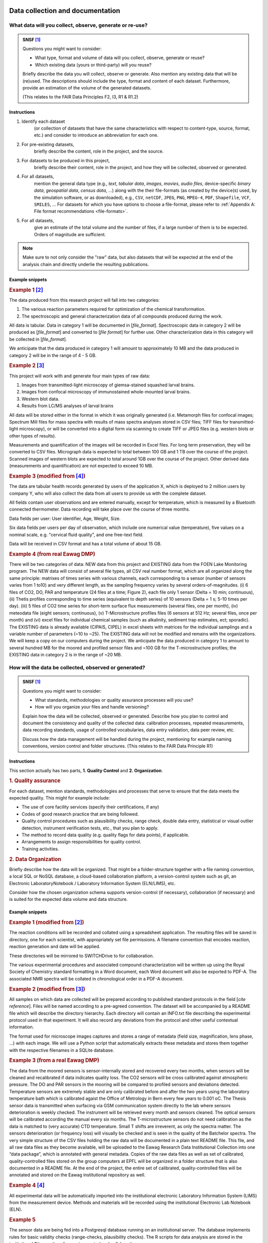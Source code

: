 .. highlight:: rst

.. role:: strike
    :class: strike
	       
 
Data collection and documentation
=================================

What data will you collect, observe, generate or re-use?
--------------------------------------------------------

.. admonition:: SNSF [#snsf]_
		
    Questions you might want to consider:                                    
                                                                         
    * What type, format and volume of data will you collect, observe, generate or reuse?
    * Which existing data (yours or third-party) will you reuse?           

    Briefly describe the data you will collect, observe or generate. Also  
    mention any existing data that will be (re)used. The descriptions      
    should include the type, format and content of each dataset.           
    Furthermore, provide an estimation of the volume of the generated      
    datasets.                                                              
                                                                       
    (This relates to the FAIR Data Principles F2, I3, R1 & R1.2)

Instructions
^^^^^^^^^^^^
                                          
1. Identify each dataset
    (or collection of datasets that have the same
    characteristics with respect to content-type, source, format, etc.)
    and consider to introduce an abbreviation for each one.

2. For pre-existing datasets,
    briefly describe the content, role in the
    project, and the source.

3. For datasets to be produced in this project,
    briefly describe their
    content, role in the project, and how they will be collected,
    observed or generated.

4. For all datasets,
    mention the general data type (e.g., *text*,
    *tabular data*, *images*, *movies*, *audio files*, device-specific
    *binary data*, *geospatial data*, *census data*, ...) along with
    the their file-formats (as created by the device(s) used, by the
    simulation software, or as downloaded), e.g., ``CSV``,
    ``netCDF``, ``JPEG``, ``PNG``, ``MPEG-4``, ``PDF``,
    ``Shapefile``, ``VCF``, ``SMILES``, ... For datasets for which
    you have options to choose a file-format, please refer to
    :ref:`Appendix A: File format recommendations <file-formats>`.

5. For all datasets,
    give an estimate of the total volume and the number of files, if a
    large number of them is to be expected. Orders of magnitude are
    sufficient.

.. note::
   Make sure to not only consider the "raw" data, but also datasets that will be
   expected at the end of the analysis chain and directly underlie the
   resulting publications.


Example snippets
^^^^^^^^^^^^^^^^

.. rubric:: Example 1 [#synthetic_chemistry]_

The data produced from this research project will fall into two          
categories:                                                              
                                                                             
1. The various reaction parameters required for optimization of the chemical transformation.
2. The spectroscopic and general characterization data of all compounds produced during the work.

All data is tabular. Data in category 1 will be documented in [*file_format*].
Spectroscopic data in category 2 will be produced as [*file_format*]   
and converted to [*file format*] for further use. Other 
characterization data in this category will be collected in [*file_format*].

We anticipate that the data produced in category 1 will amount to
approximately 10 MB and the data produced in category 2 will be in
the range of 4 - 5 GB.

.. rubric:: Example 2 [#drosophila]_
	    
This project will work with and generate four main types of raw data:

1. Images from transmitted-light microscopy of giemsa-stained squashed larval brains.
2. Images from confocal microscopy of immunostained whole-mounted larval brains.
3. Western blot data.
4. Results from LC/MS analyses of larval brains 

All data will be stored either in the format in which it was
originally generated (i.e. Metamorph files for confocal images;
Spectrum Mill files for mass spectra with results of mass spectra
analyses stored in CSV files; TIFF files for transmitted-light
microscopy), or will be converted into a digital form via scanning
to create TIFF or JPEG files (e.g. western blots or other types of
results).
    
Measurements and quantification of the images will be recorded in
Excel files. For long term preservation, they will be converted to
CSV files. Micrograph data is expected to total between 100 GB and
1 TB over the course of the project. Scanned images of western
blots are expected to total around 1GB over the course of the
project. Other derived data (measurements and quantification) are
not expected to exceed 10 MB.

.. rubric:: Example 3 (modified from [#ethz_template]_)
	    
The data are tabular health records generated by users of the
application X, which is deployed to 2 million users by company Y,
who will also collect the data from all users to provide us with
the complete dataset.

All fields contain user observations and are entered manually,
except for temperature, which is measured by a Bluetooth connected
thermometer. Data recording will take place over the course of three months.

Data fields per user: User identifier, Age, Weight, Size.

Six data fields per users per day of observation, which include one
numerical value (temperature), five values on a nominal scale,
e.g. "cervical fluid quality", and one free-text field.

Data will be received in CSV format and has a total volume of about 15 GB.

.. rubric:: Example 4 (from real Eawag DMP)

There will be two categories of data: NEW data from this project and
EXISTING data from the FOEN Lake Monitoring program. The NEW data will
consist of several file types, all CSV real number format, which are
all organized along the same principle: matrixes of times series with
various channels, each corresponding to a sensor (number of sensors
varies from 1 to10) and very different length, as the sampling
frequency varies by several orders-of-magnitudes. (i) 6 files of CO2,
DO, PAR and temperature (24 files at a time; Figure 2), each file only
1 sensor (Delta = 10 min; continuous), (ii) Thetis profiles
corresponding to time series (equivalent to depth series) of 10
sensors (Delta = 1 s; 5-10 times per day). (iii) 5 files of CO2 time
series for short-term surface flux measurements (several files, one
per month), (iv) meteodata file (eight sensors; continuous), (v)
T-Microstructure profiles files (6 sensors at 512 Hz; several files,
once per month) and (vi) excel files for individual chemical samples
(such as alkalinity, sediment trap estimates, ect; sporadic). The
EXISTING data is already available (CIPAIS, CIPEL) in excel sheets
with matrices for the individual samplings and a variable number of
parameters (~10 to ~25). The EXISTING data will not be modified and
remains with the organizations. We will keep a copy on our computers
during the project.  We anticipate the data produced in category 1 to
amount to several hundred MB for the moored and profiled sensor files
and ~100 GB for the T-microstructure profiles; the EXISTING data in
category 2 is in the range of ~20 MB.

How will the data be collected, observed or generated?
------------------------------------------------------

.. admonition:: SNSF [#snsf]_
		
    Questions you might want to consider:                                    
                                                                         
    * What standards, methodologies or quality assurance processes will you use? 
    * How will you organize your files and handle versioning?

    Explain how the data will be collected, observed or generated.
    Describe how you plan to control and document the consistency and
    quality of the collected data: calibration processes, repeated
    measurements, data recording standards, usage of controlled
    vocabularies, data entry validation, data peer review, etc.
                                                                         
    Discuss how the data management will be handled during the project,  
    mentioning for example naming conventions, version control and folder
    structures. (This relates to the FAIR Data Principle R1)             

Instructions
^^^^^^^^^^^^

This section actually has two parts, **1. Quality Control** and **2. Organization**.

.. rubric:: 1. Quality assurance
	    
For each dataset, mention standards, methodologies and processes that
serve to ensure that the data meets the expected quality. This
might for example include:

* The use of core facility services (specify their certifications, if any)
* Codes of good research practice that are being followed.
* Quality control procedures such as plausibility checks, range check,
  double data entry, statistical or visual outlier detection,
  instrument verification tests, etc., that you
  plan to apply.
* The method to record data quality (e.g. quality flags for data
  points), if applicable.
* Arrangements to assign responsibilities for quality control.
* Training activities.

    
.. rubric:: 2. Data Organization

Briefly describe how the data will be organized. That might be a
folder-structure together with a file naming convention, a local SQL
or NoSQL database, a cloud-based collaboration platform, a
version-control system such as git, an Electronic LaboratoryNotebook /
Laboratory Information System (ELN/LIMS), etc.

Consider how the chosen organization schema supports version-control
(if necessary), collaboration (if necessary) and is suited for the
expected data volume and data structure.

Example snippets
^^^^^^^^^^^^^^^^

.. rubric:: Example 1 (modified from [#synthetic_chemistry]_)

The reaction conditions will be recorded and collated using a
spreadsheet application. The resulting files will be saved in
directory, one for each scientist, with appropriately set file
permissions. A filename convention that encodes reaction, reaction
generation and date will be applied.

These directories will be mirrored to SWITCHDrive to for collaboration.
                                                                        
The various experimental procedures and associated compound             
characterization will be written up using the Royal Society of Chemistry	    
standard formatting in a Word document, each Word document will also be 
exported to PDF-A. The associated NMR spectra will be collated in       	    
chronological order in a PDF-A document.                                

.. rubric:: Example 2 (modified from [#drosophila]_)
                                                                        
All samples on which data are collected will be prepared according to
published standard protocols in the field \[*cite reference*\]. Files
will be named according to a pre-agreed convention. The dataset will
be accompanied by a README file which will describe the directory
hierarchy. Each directory will contain an INFO.txt file
describing the experimental protocol used in that experiment. It
will also record any deviations from the protocol and other useful
contextual information.

The format used for microscope images captures and stores a range of
metadata (field size, magnification, lens phase, ...) with each
image. We will use a Python script that automatically extracts these
metadata and stores them together with the respective filenames in a
SQLite database.

.. rubric:: Example 3 (from a real Eawag DMP)

The data from the moored sensors is sensor-internally stored and
recovered every two months, when sensors will be cleaned and
recalibrated if data indicates quality loss. The CO2 sensors will be
cross calibrated against atmospheric pressure. The DO and PAR sensors
in the mooring will be compared to profiled sensors and deviations
detected. Temperature sensors are extremely stable and are only
calibrated before and after the two years using the laboratory
temperature bath which is calibrated agaist the Office of Metrology in
Bern every few years to 0.001 oC.  The Thesis sensor data is
transmitted when surfacing via GSM communication system directly to
the lab where sensors deterioration is weekly checked. The instrument
will be retrieved every month and sensors cleaned. The optical sensors
will be calibrated according the manual every six months. The
T-microstructure sensors do not need calibration as the data is
matched to (very accurate) CTD temperature. Small T shifts are
irreverent, as only the spectra matter. The sensors deterioration (or
frequency loss) will visually be checked and is seen in the quality of
the Batchelor spectra.  The very simple structure of the CSV files
holding the raw data will be documented in a plain text README
file. This file, and all raw data files as they become available, will
be uploaded to the Eawag Research Data Institutional Collection into
one “data package”, which is annotated with general metadata.  Copies
of the raw data files as well as set of calibrated, quality-controlled
files stored on the group computers at EPFL will be organized in a
folder structure that is also documented in a README file. At the end
of the project, the entire set of calibrated, quality-controlled files
will be annotated and stored on the Eawag institutional repository as
well.

.. rubric:: Example 4 [#ethz_template]_
	    
All experimental data will be automatically imported into the
institutional electronic Laboratory Information System (LIMS) from the
measurement device. Methods and materials will be recorded using the
institutional Electronic Lab Notebook (ELN).

.. rubric:: Example 5

The sensor data are being fed into a Postgresql database running on an
institutional server. The database implements rules for basic validity
checks (range-checks, plausibility checks). The R scripts for data
analysis are stored in the institutional Git repository for version
control and collaboration.


What documentation and metadata will you provide with the data?
---------------------------------------------------------------

.. admonition:: SNSF [#snsf]_
   
    Questions you might want to consider:
    
    * What information is required for users (computer or human) to
      read and interpret the data in the future?
    * How will you generate this documentation?
    * What community standards (if any) will be used to annotate the (meta)data?
      
    Describe all types of documentation (README files, metadata, etc.)
    you will provide to help secondary users to understand and reuse
    your data. Metadata should at least include basic details allowing
    other users (computer or human) to find the data. This includes at
    least a name and a persistent identifier for each file, the name
    of the person who collected or contributed to the data, the date
    of collection and the conditions to access the data.
    
    Furthermore, the documentation may include details on the
    methodology used, information about the performed processing and
    analytical steps, variable definitions, references to vocabularies
    used, as well as units of measurement. Wherever possible, the
    documentation should follow existing community standards and
    guidelines. Explain how you will prepare and share this
    information. (This relates to the FAIR Data Principles I1, I2, I3,
    R1, R1.2 & R1.3)

Instructions
^^^^^^^^^^^^

Conceptualize two types of metadata: **1. Scientific metadata** and
**2.  General metadata**:

.. rubric:: 1. Scientific metadata

Scientific metadata provides all necessary information to correctly
understand, interpret, assess, replicate (within limits), build upon,
and generally use your data. This metadata might be compiled
"free-form" into one or several README-file(s) that accompany the
data.

Certain fields have formally defined established metadata standards,
e.g. the `Ecological Metadata Language (EML)
<https://knb.ecoinformatics.org/#external//emlparser/docs/index.html>`_,
the `Open Microscopy Environment Schemas
<https://docs.openmicroscopy.org/ome-model/5.5.7/index.html>`_ or
`WaterML <http://www.opengeospatial.org/standards/waterml>`_. Mention
it, if you use such a standard. Have a look at `The RDA metadata
directory
<http://rd-alliance.github.io/metadata-directory/standards/>`_ for an
overview of existing standards.

This metadata could contain for example:

* A description of the organization and relationships of the files or
  database tables and other supporting materials.
* Information about the naming convention (if applicable).
* A mapping of data files to the corresponding section of the
  associated publication, if applicable.
* Information about units of measurements, variable definitions,
  columns headings and abbreviations (if not present in the data-files
  proper).
* Information about the software (name, version, system environment).
  used to produce and read the data (if the software is not included
  as data).
* Information about which files were used in what way at what stage of
  the work.
* Suggestions for how to best reuse the data.
* Any information suited to decrease the chances that a future user of
  the data needs to contact you with questions.

**Describe, as detailed as possible, what will comprise the scientific
metadata.**  Make sure to mention all information, or information
categories, that a future user of your data will need to read and
interpret the data.

**Describe how this metadata will be managed,** i.e. who or what will
generate it when, in what form it is stored in which location, and how
it is associated with the respective experiment, measurement, or
observation. Describe technical aspects of the metadata management,
e.g. the use of database software, and the protocol or mechanism to
handle updates and version control, if applicable.

.. rubric:: 2. General metadata

This type of metadata serves to make your data findable. It consists
of general attributes that help to search, sort, index, access and
propagate the dataset or collection of datasets. At Eawag, capture,
storage, formatting and dissemination of this metadata is handled by
the `institutional research data repository
<https://eaw-ckan-dev1.eawag.wroot.emp-eaw.ch/>`_. You might use the
:ref:`Eawag standard snippet "metadata in ERIC"
<eawag_standard_eric1>`.

Examples for 1. Scientific metadata
^^^^^^^^^^^^^^^^^^^^^^^^^^^^^^^^^^^

.. rubric:: Example 1 [#e.affinis]_

We will first document our metadata by taking careful notes in the
laboratory notebook that refer to specific data files and describe all
columns, units, abbreviations, and missing value identifiers.  These
notes will be transcribed into a .txt document that will be stored
with the data file. After all of the data are collected, we will then
use EML (Ecological Metadata Language) to digitize our metadata. EML
is one of the accepted formats used in ecology, and works well for the
types of data we will be producing.  We will create these metadata
using Morpho software, available through KNB
(http://knb.ecoinformatics.org/morphoportal.jsp). The metadata will
fully describe the data files and the context of the measurements.


.. rubric:: Example 2 [#synthetic_chemistry]_

The data will be accompanied by the following contextual documentation, according to
standard practice for synthetic methodology projects:

1. spreadsheet documents which detail the reaction conditions. 
2. text files which detail the experimental procedures and compound characterization.
   
Files and folders will be named according to a pre-agreed convention. 
The final dataset as deposited in the institutional data repository will also be
accompanied by a README file listing the contents of the other files and outlining the
file-naming convention used.

.. rubric:: Example 3 (from a real Eawag DMP)
	    
For every data stream (sequences of identical data files) over the
entire 2-year period of data acquisition a README File will be
generated which contains: (a) the sensors used (product, type, serial
number), (b) the temporal sequence of the sensors (time and location,
sampling interval), (c) the observations made during maintenance and
repairs, and (d) details on the physical units, as well as the
calibration procedure and format. This is a standard procedure which
we have used in the past.

Example for 2. General metadata
^^^^^^^^^^^^^^^^^^^^^^^^^^^^^^^

.. _eawag_standard_eric1:

.. admonition:: Eawag standard snippet "metadata in ERIC"
    :class: admonition-eawag-standard-snippet
	    
    The completed dataset will be uploaded to the Eawag Research Data
    Institutional Collection (ERIC). This repository collects (upon
    upload) the metadata according to the `DataCite metadata schema
    4.0 <http://doi.org/10.5438/0012>`_, an accepted state-of-the-art
    standard. In addition to the mandatory fields of the DataCite
    schema, ERIC collects several metadata fields such as
    *time-range*, *spatial extent*, *geographical names*, *measured
    variables*, *chemical substances* and taxonomic information. ERIC
    provides search functionality and assigns a persistent URL to each
    dataset.

Ethics, legal and security issues
=================================

.. _section2.1:

How will ethical issues be addressed and handled?
-------------------------------------------------

.. admonition:: SNSF [#snsf]_
		
    Questions you might want to consider:                                    
                                                                                
    * What is the relevant protection standard for your data? Are you
      bound by a confidentiality agreement?
    * Do you have the necessary permission to obtain, process,
      preserve and share the data? Have the people whose data you are
      using been informed or did they give their consent?
    * What methods will you use to ensure the protection of personal
      or other sensitive data?
       
    Ethical issues in research projects demand for an adaptation of
    research data management practices, e.g. how data is stored, who
    can access/reuse the data and how long the data is stored. Methods
    to manage ethical concerns may include: anonymization of data;
    gain approval by ethics committees; formal consent agreements. You
    should outline that all ethical issues in your project have been
    identified, including the corresponding measures in data
    management. (This relates to the FAIR Data Principle A1)

Instructions
^^^^^^^^^^^^^^^

1. Make sure you have a good idea what *personal data* means in the context of Swiss data protection law:
   *Personal data* refers to any information that relates to a particular
   person. Next to items such as physical- or email-address, health
   record, or age, it also includes for example photographs, videos
   recordings or genetic information. If in doubt, consult the `Eawag
   Compliance Guide (page 18)
   <https://www.internal.eawag.ch/en/legal-basis/directives-internal-regulations/compliance-guide/>`_
   and references therein.
   
2. Check whether your project involves the collection, storage or processing of *personal data*.

3. Check whether your project involves other types of sensitive
   information, e.g. otherwise not easily obtainable information about
   vulnerabilities of water infrastructure or locations of rare and
   protected species.

4. Check whether your work involves data that you obtain under a
   non-disclosure agreement or any kind of contract that would restrict
   its usage or dissemination, or includes other special requirements
   relevant for data handling.

5. If your project requires the assessment of an ethical review board (or
   similar), or requires permission from third parties such as a
   cantonal office, check whether any imposed requirements are related
   to data collection, processing or dissemination.

If the your project is free from any of the above issues, you might
copy & paste :ref:`Eawag standard snippet "no issues" <no_issues>`.

.. rubric:: Otherwise:
	    
Specify all data that are affected by any of the above points. Specify
the special requirements regarding data collection, handling and
dissemination. 

The collection of personal data most likely requires informed
consent. Describe consent-form content and ancillary measures to
ensure informedness, if applicable.

Mention relevant approvals and permissions obtained from third parties
and reference their requirements.

If you anonymize personal data, describe the anonymization method
(e.g. pseudonymization or removal of personal information).

If you use encryption and/or if you put in place special access
restrictions, just mention that here and refer to :ref:`Section 2.2
<section2.2>`, where you give the details.

Mention non-technical procedures that ensure data protection, such as
scheduled deletion of data or training activities. For technical
implementation details or purely technical measures reference
:ref:`Section 2.2 <section2.2>`.

Examples
^^^^^^^^

.. _no_issues:

.. admonition:: Eawag standard snippet "no issues"
   :class: admonition-eawag-standard-snippet

   There are no ethical, legal or security issues regarding data
   collection, processing, storage and dissemination in this
   project. We neither obtain nor generate sensitive data and do not
   sign a confidentiality agreement.

    
.. rubric:: Example 1

Dataset X was obtained from the BAFU and is subject to a
confidentiality agreement to keep information about the sampling
locations secret. We are allowed to share this information among
researchers involved in the project. The dataset is being stored in a
location to which only project member have access. Please refer to
:ref:`Section 2.2 <section2.2>` for technical details about access
restrictions. All project members will be informed about sensitivity
of this data and agree not to copy it to other places. This dataset
and intermediate datasets containing the sampling locations will be
excluded from the data package published along with the final report
and replaced with instructions about how to obtain them from the BAFU.

.. rubric:: Example 3 [#esrc_dfid]_
	    
A letter explaining the purpose, approach and dissemination strategy
(including plans to share data) of the research, and an accompanying
consent form (including to share data) will be prepared and translated
into the relevant languages. A clear verbal explanation will also be
provided to each interviewee and focus group participant. Commitments
to ensure confidentiality will be maintained by ensuring recordings
are not shared; that transcripts are anonymized and details that can
be used to identify participants are removed from transcripts or
concealed in write-ups. Please refer to :ref:`Section 2.2 <section2.2>` for
technical details regarding anonymization method and techincal
measures.

.. rubric:: Example 4

The raw data from our metabolite measurements could, in concert with
other data, potentially be used to associate individual households
with drug-use profiles. We therefore regard the sampling locations as
sensitive data. In all published data, the sampling locations will be
replaced with numerical codes. The respective correspondence table
will be stored encrypted, please refer to :ref:`Section 2.2
<section2.2>` for technical details.




.. _section2.2:
    
How will data access and security be managed?
---------------------------------------------

.. admonition:: SNSF [#snsf]_

    Questions  you might want to consider:

    * What are the main concerns regarding data security, what are the
      levels of risk and what measures are in place to handle security
      risks?

    * How will you regulate data access rights/permissions to ensure the
      security of the data?

    * How will personal or other sensitive data be handled to ensure safe
      data storage and transfer?

    If you work with personal or other sensitive data you should outline
    the security measures in order to protect the data. Please list formal
    standards which will be adopted in your study. An example is ISO
    27001 - Information security management. Furthermore, describe the
    main processes or facilities for storage and processing of personal or
    other sensitive data. (This relates to the FAIR Data Principle A1)


Instructions
^^^^^^^^^^^^^^^

Briefly mention the datasets that require special protection
(reference :ref:`Section 2.1 <section2.1>`) and use an adverb to
indicate the "level of risk" (e.g. "high", "medium", "low").

To document proper handling of sensitive data consider the following
points and recommendations:

1. Storage location(s)
    Do not store sensitive data "in the cloud", unless the service
    provider is bound by Swiss privacy law. If you have to, encrypt it
    (see :ref:`Note on encryption <note_on_encryption>`). Mention any
    considerations in that regard, if applicable.

2. Secure transmission
    Encrypt sensitive data before transmission over a network and
    mention it if you do that. Public key encryption is the
    recommended method (see :ref:`Note on encryption
    <note_on_encryption>`).

3. Access restrictions
    Describe who has access to the data at what stage and how you
    implement access restrictions (e.g. by permissions on the file system).

4. IT Infrastructure
    Describe the IT infrastructure used with regard to data
    security. You might use :ref:`Eawag standard snippet "Eawag file
    services - access" <eawag_fileservices_access>`, if applicable.
    
.. _note_on_encryption:
   
.. admonition:: Note on encryption
    :class: admonition note alert alert-info
	    
    Consider encrypting sensitive information. In that case, name the
    encryption method, at what stage the data is encrypted, and how
    the encryption key is managed. In particular, consider using
    full-disk encryption for field notebooks, and public-key
    encryption for exchanging sensitive information (e.g. in emails or
    email-attachments, or when using untrusted file-sharing services
    such as Dropbox. `GnuPG <https://gnupg.org/index.html>`_
    is the recommended software for that purpose.




Examples
^^^^^^^^

.. _eawag_fileservices_access:
.. admonition:: Eawag standard snippet "Eawag file services - access"
    :class: admonition-eawag-standard-snippet		

    All data will be stored on Eawag's central shared Fileservices. Data
    security and confidentiality are protected by using Microsoft Active
    Directory authentication. The shared filesystem can only be accessed
    from inside the Eawag network and remote access is possible by
    establishing a Virtual Private Network (VPN) that is secured by
    2-factor authentication.


.. rubric:: Example 1 [#leeds]_
	    
Access to electronic data is controlled by Active Directory (AD) Group
membership. The Faculty IT Manager will set up a dedicated folder for
this research project and create read-only and read-write AD
groups. The PI will decide which users require read-only and
read-write access. Off-campus access is via the Citrix portal.
External users who need access to the data will apply for a University
username and then be assigned to the appropriate AD group.

.. rubric:: Example 2 (modified from [#toxic]_)

Research records will be kept confidential, and access will be limited
to the PI, primary research team members, and project
participants. Data will be housed on a local server controlled by the
PI, and will be accessible via SSH and VPN. Data containing
identifiable information, or information covered by an NDA, will be
held in an encrypted format (symmetric, AES256, key on local server,
passphrase only know to PI and primary research team members).

.. rubric:: Example 3 (from a real Eawag DMP)

The data we are generating, processing and storing in this project
does not pose a particular data security risk. Day-to-day work is
conducted on standard-issue workstations in the EPFL-environment with
standard enterprise-grade access control. The EPFL network is a
secured system following the best practices in terms of identity
management and central storage facility has redundancy, mirroring and
is monitored. At different stages, data will be stored in the Eawag
Institutional Collection (see section 1.3). This system is accessible
only from within the Eawag network and is comprised of several
virtualized Linux systems that receive real-time security
patches. Access control is handled according to recognized best
practices of server administration.

How will you handle copyright and Intellectual Property Rights issues?
----------------------------------------------------------------------

.. admonition:: SNSF [#snsf]_
		
    Questions you might want to consider:

    * Who will be the owner of the data?
    * Which licenses will be applied to the data?
    * What restrictions apply to the reuse of third-party data?

    Outline the owners of the copyright and Intellectual Property
    Right (IPR) of all data that will be collected and generated,
    including the licence(s). For consortia, an IPR ownership
    agreement might be necessary. You should comply with relevant
    funder, institutional, departmental or group policies on copyright
    or IPR. Furthermore, clarify what permissions are required should
    third-party data be re-used. (This relates to the FAIR Data
    Principles I3 & R1.1)

Instructions
^^^^^^^^^^^^^

1. If your work involves data that you obtain under a non-disclosure
   agreement or any kind of contract that would restrict its usage or
   dissemination (see :ref:`Section 2.1 <section2.1>`), consider how that
   impacts your right to disseminate derived data and your
   results and elaborate.

2. In case your data or source code might be commercially exploitable
   (e.g. patentable), please consult the `Technology Transfer Office at
   Empa <https://www.empa.ch/web/s607/technologietransfer>`_.

3. Results from work of Eawag employees is
   generally "owned" by Eawag. If your project involves groups from
   other institutions, make sure that there is an agreement about a
   common policy on the dissemination of results. Mention such an
   agreement or state that Eawag has the sole authority to
   disseminate the data.

4. After having established who owns / will own the rights on all
   data, software and other creative works that will be produced or
   used in or by the project, consider the :ref:`Note on licenses
   <note_on_licenses>` below. If you can release all relevant data,
   software and other creative works relevant for the project into the
   public domain, you might use the :ref:`Eawag standard snippet
   "default licensing" <eawag_standard_licenses>` and move on.


5. Otherwise state for all data, source code and other output under
   what terms it will be made available at the end of the project, and
   why it can't be released into the public domain, if applicable. If
   parts of the output or pre-existing data can not be made available
   at all, state that here and give the reason.

   If the reasons for not releasing the data, or releasing it under
   terms that restrict re-use, are related to the presence of
   "sensitive data" in the sense of :ref:`Section 2.1 <section2.1>`,
   reference :ref:`Section 4.2 <section4.2>`, where you explain the
   details.


.. _note_on_licenses:

.. admonition:: Note on licenses
    :class: admonition note alert alert-info

    \1. Pure data,
     "facts about nature", are not subject to
     copyright law in Switzerland. However, to make clear to potential
     users that they can re-use it, explicitly place it in the public
     domain by applying the `CC0 Public Domain Dedication
     <https://creativecommons.org/publicdomain/zero/1.0/>`_.
     
    \2. Source code
     falls *sui generis* under copyright law and you need to
     explicitly waive the copyright to enable unrestricted
     re-use. Apply the `CC0 Public Domain Dedication
     <https://creativecommons.org/publicdomain/zero/1.0/>`_.

     If your code builds on third-party code, check whether the
     respective license restricts your choice of license (e.g., if you
     build on code licensed under the GNU General Public License, GPL,
     you need to publish your derived code under a compatible license,
     or not publish it at all). If you have trouble to sort out your
     license-entanglements, get in touch with the `Eawag Research Data
     Management Project \<rdm@eawag.ch\> <rdm@eawag.ch>`_ for help.
	 
     \3. Other creative output
      such as text, images, video also falls *sui generis* under
      copyright law and you need to explicitly waive the copyright to
      enable unrestricted re-use. Apply the `CC0 Public Domain
      Dedication
      <https://creativecommons.org/publicdomain/zero/1.0/>`_.
     
      In case you derived such a work from a pre-existing source, check
      whether restrictions imposed by the license of the original exist
      and publish your derivative work under a compatible license, if
      possible.
		

Examples
^^^^^^^^

.. _eawag_standard_licenses:

.. admonition:: Eawag standard snippet "default licensing"
    :class: admonition-eawag-standard-snippet		

    All software, datasets and other creative works from this project
    will be placed in the public domain by applying the Creative
    Commons Public Domain Dedication (CC0 1.0). Eawag has either
    unrestricted authority over the dissemination of the data and
    works to be published, or we have established an agreement to that
    effect with our collaborators.

.. rubric:: Example 1
	    
The source code for analysis will most likely utilize the GNU
Scientific Library (GSL), which is licensed under the GNU General
Public License (GPL). Therefore we will make our analysis software
available under the GPL as well.

.. rubric:: Example 2

Our collaborators at X University in Germany will contribute
significantly to produce the extensive database of species
distributions, which, in Germany, falls under copyright law. University
X would like to retain the copyright on the database and therefore it
will be published without a license that could facilitate re-use.

.. rubric:: Example 3 (modified from [#ethz_template]_)

This project is being carried out in collaboration with an industrial
partner. The intellectual property rights are set out in the
collaboration agreement. The intellectual property generated from this
project will be fully exploited with help from the institutional
Technology Transfer Office. The aim is to patent the final procedure
and then publish the work in a research journal and to publish the
supporting data under the Creative Commons
Attribution-NonCommercial-NoDerivatives 4.0 International (CC BY-NC-ND
4.0) license.

Data storage and preservation
=============================

How will your data be stored and backed-up during the research?
---------------------------------------------------------------

.. admonition:: SNSF [#snsf]_

    Questions you might want to consider:

    * What are [*sic*] your storage capacity and where will the data be stored?
    * What are the back-up procedures?

    Please mention what the needs are in terms of data storage and
    where the data will be stored. Please consider that data storage on
    laptops or hard drives, for example, is risky. Storage through IT
    teams is safer. If external services are asked for, it is important
    that this does not conflict with the policy of each entity involved in
    the project, especially concerning the issue of sensitive
    data. Please specify your back-up procedure (frequency of updates,
    responsibilities, automatic/manual process, security measures, etc.)

Instructions
^^^^^^^^^^^^

Describe storage location and backup procedure during all phases of research, e.g.
a), during data collection / generation, and b), during analysis.

1. At stages where data can not be stored on Eawag infrastructure
   (e.g. fieled campaign involving dataloggers and laptops), take care
   to implement a backup protocol that should
   
   * be as automatic as possible,
   * frequent enough,
   * duplicate the data onto another storage medium, which
   * is kept at a different location and
   * ideally includes (automatic) checks for the success of each backup.

   From copying data from the field-laptop to a flash drive that is
   kept by another person to automatic synchronization with
   SWITCHDrive, there are many options to do this reliably and
   comfortably. Consult your IT department if you need help, or just to
   assess you strategy. Describe this backup strategy.

2. At a stage where you have access to the Eawag shared filesystem,
   store your data there. Make sure you know which directories of your
   workstation are mapped to backed-up server storage (see `IT
   documentation - Backup
   <https://www.internal.eawag.ch/en/it-services/data-management/backup/>`_). Check
   with IT whether you have access to the required storage capacity
   and arrange an increase of the quota, if necessary. Copy & paste
   the text-snippet below (:ref:`Eawag standard snippet "file
   services - backup" <eawag_file_services>`) to account for this
   stage.

3. In case you plan to use other servers, e.g. for doing bioinformatics
   at the Genetic Diversity Centre, inquire about their backup
   procedure and briefly describe it here. In case you need to set up a
   backup-solution by yourself, consider getting advice from the IT
   department.

4. In case you plan to use cloud storage for collaboration
   (e.g. SWITCHDrive), make sure a replica of that data is kept on
   Eawag infrastructure at any time. Encrypt sensitive that is being
   stored by third parties. Mention such a setup here.

5. Check whether you have the necessary storage capacity at all
   storage locations you plan to use. Mention that here (if not
   already covered by :ref:`Eawag standard snippet "file services -
   backup" <eawag_file_services>`.

Examples
^^^^^^^^

.. _eawag_file_services:
   
.. admonition:: Eawag standard snippet "file services - backup"
    :class: admonition-eawag-standard-snippet	

    Data will be stored on back-upped servers in the Eawag local
    network. For file services and virtual server farm, Eawag shares a
    server/storage platform (Netapp Metrocluster, Cisco UCS Server,
    VMWare) with Empa. The backup procedure is fully automatic. Snapshots
    of files are taken at least three times during a working day. All data
    are mirrored synchronously between the two server sites on the
    Empa-Eawag campus in Dübendorf. Additionally, backups (to disk) are
    taken from the Metrocluster at a third location on the campus. Backups
    are kept for three months. We have arranged to have access to the
    required storage-capacity.

.. rubric:: Example 1

Data will be downloaded from the dataloggers diurnally to the
field-laptop, and immediately copied to a flash-drive, which is stored
in a physically secure location in the field office. Success of the
download is checked immediately. The laptop is brought to Dübendorf
campus (no network link on-site) on the same day and the data is
copied to a backed-up server in the Eawag local network. [copy text
from :ref:`Eawag standard snippet "file services - backup"
<eawag_file_services>`]

.. rubric:: Example 2

The simulations will be carried at supercomputing facility X, where
backup is not available. On the local workstation runs a script that
periodically calls :code:`rsync` to mirror the remote directory, where
the simulation results are written, to a backed-up share on Eawag
infrastructure (which is mounted on the local workstation). [copy text
from :ref:`Eawag standard snippet "file services - backup"
<eawag_file_services>`]

.. rubric:: Example 3

Our team stores the data to be analyzed along with the results using
Eawag file services. [copy text from :ref:`Eawag standard snippet
"file services - backup" <eawag_file_services>`] To easily share data
with our collaborators in Fribourg, we synchronize those data with a
folder on SWITCHdrive. Since this is sensitive personal data, the
folder being synchronized contains encrypted files (public key
encryption, key-pairs specifically created for this project).

What is your data preservation plan?
------------------------------------

.. admonition:: SNSF [#snsf]_

    Questions you might want to consider:

    * What procedures would be used to select data to be preserved?
    * What file formats will be used for preservation?

    Please specify which data will be retained, shared and archived
    after the completion of the project and the corresponding data
    selection procedure (e.g. long-term value, potential value for
    reuse, obligations to destroy some data, etc.). Please outline a
    long-term preservation plan for the datasets beyond the lifetime
    of the project. In particular, comment on the choice of file
    formats and the use of community standards. (This relates to the
    FAIR Data Principles F2 & R1.3)

Instructions
^^^^^^^^^^^^^^^

It is Eawag policy to generally preserve *all relevant data* generated
or used by research projects in the `Eawag Research Data Institutional
Collection <https://eaw-ckan-dev1.eawag.wroot.emp-eaw.ch>`_. Refer to
internally communicated guidelines or contact the `Eawag Research Data
Management Project \<rdm@eawag.ch\> <rdm@eawag.ch>`_ for help. You can
copy & paste the standard text-snippet below (:ref:`Eawag standard
snippet "preservation" <standard_snippet_repo>`). Note that this does
not necessarily means that all this data will be publicly shared. Data
that will not be shared should be mentioned in :ref:`Section 4.2
<section4.2>`.

1. Check whether there are reasons not to preserve a part of the data
   and mention if there are any. That could apply for example to data that
   
   * is subject to a contractual or legal obligation to destroy data after a certain
     amount of time, or
   * simulation data that can be re-created through computation, or
   * high-volume data that can be downloaded any time from a reliable
     external long-term repository, e.g. climate model output.

2. If there are no exceptions, follow Eawag standard procedure and
   copy & paste the :ref:`Eawag standard snippet "preservation"
   <standard_snippet_repo>`.

3. Check whether you consider any of the data eligible for *Long Term
   Storage*.  Mention those datasets and adapt the standard
   text-snippet below (:ref:`Eawag standard snippet "long-term
   storage" <standard_snippet_lts>`).
  
   This applies to data of long-term institutional or societal
   value. Long Term Storage tries to ensure re-usability of the data at
   a time when the creators of the data, the current custodians, the
   current storage platform, or the currently responsible institution
   (Eawag) are not available anymore. Such data is of high quality
   and consists primarily of unique observations of the environment or
   experimental results. Data flagged as *Long Term Storage* in the
   institutional repository will be reviewed with regard to
   file-formats and documentation.

4. List the file-formats that you are going to upload to the
   institutional repository. (see :ref:`Appendix A: File format
   recommendations <file-formats>`).


Examples
^^^^^^^^

.. _standard_snippet_repo:

.. admonition:: Eawag standard snippet "preservation"
   :class: admonition-eawag-standard-snippet
	
   It is Eawag policy to generally preserve *all relevant data* generated
   or used by research projects in the Eawag Research Data Institutional
   Collection. This includes all raw data, all processed data that
   directly underlies the reported results, and all ancillary information
   necessary to understand, evaluate, interpret and re-use the results of
   the study. Data from intermediate steps of the analysis that can be
   re-created from preserved information does not need not to be stored.

	     
.. _standard_snippet_lts:
.. admonition:: Eawag standard snippet "long-term storage"
   :class: admonition-eawag-standard-snippet	
		
   The dataset X and Y will be flagged for *Long Term Storage* upon
   submission to the Eawag institutional collection because they
   represent unique and non-reproducible information about the state of
   the environment and we expect them to be of high quality and of great
   utility for future researchers. Datasets flagged for *Long Term Storage*
   will be subjected to specific measures to preserve data integrity and
   data safety, such as additional backups, regular re-writes to new
   storage media and redundant storage in third-party
   repositories. Additionally, data flagged in this way will be stored
   in file-formats that minimize the chance for format obsolescence.

.. rubric:: Example 1

All data from this project will be stored in plain text CSV files
(UTF-8 encoding, no BOM). Text-files containing graphics and layout
will be stored in PDF/A. Microscopy images will be stored as TIFF.
 

Data sharing and reuse
======================

How and where will the data be shared?
--------------------------------------

.. admonition:: SNSF [#snsf]_
		
    Questions you might want to consider:

    * On which repository do you plan to share your data?
    * How will potential users find out about your data?

    Consider how and on which repository the data will be made
    available. The methods applied to data sharing will depend on
    several factors such as the type, size, complexity and sensitivity
    of data. Please also consider how the reuse of your data will be
    valued and acknowledged by other researchers. (This relates to the
    FAIR Data Principles F1, F3, F4, A1, A1.1, A1.2 & A2)

Instructions
^^^^^^^^^^^^^

1. Check whether there is a well-recognized, specialized data
   repository for the kind of data you are producing. For example, it
   might be standard procedure in your field to submit data to `Gene
   Expression Omnibus <https://www.ncbi.nlm.nih.gov/geo/>`_ or `Array
   Express <https://www.ebi.ac.uk/arrayexpress/>`_. Mention it if you do
   so.

2. Otherwise, you might use the :ref:`Eawag standard snippet "sharing"
   <eawag_snippet_sharing>` below.




Examples
^^^^^^^^

.. _eawag_snippet_sharing:
.. admonition:: Eawag standard snippet "sharing"
   :class: admonition-eawag-standard-snippet
	   
   The data from this project will be shared through the public facing
   mirror of the Eawag Research Data Institutional Collection, which
   is expected to go on-line in the first quarter of 2018. This
   repository aims at supporting the FAIR Data Principles to the
   extent possible and provides
   
   * a persistent identifyer (DOI) for each dataset,
   * a rich set of metadata (compliant with the DataCite Metadata Scheme 4.0),
   * file fixity through SHA-2 hashsums for all files,
   * long-term data safety as provided by Eawag/Empa redundant storage
     infrastructure and Eawag’s institutional commitment to keep the
     repository running,
   * a well-documented API (including a subset of the well-known
     SOLR/Lucene query language) for searching, finding and harvesting
     datasets, as well as a web-interface with search- and faceting
     functionality,
   * dissemination of the metadata through the DataCite Metadata Store,
     which is harvested by an increasing number of indexing services,
     such as the Bielefeld Academic Search Engine (BASE), OpenAire, OSF
     SHARE, Google Scholar, …
   * provision of cut & paste text snippets for proper citation, and
   * linking with the associated scholary articles through DORA, the
     repository for publications run by Lib4RI, and through the
     partnership between Crossref and DataCite.

   
.. _section4.2:

Are there any necessary limitations to protect sensitive data?
--------------------------------------------------------------

.. admonition:: SNSF [#snsf]_

    Questions you might want to consider:

    * Under which conditions will the data be made available (timing of data release, reason for delay if applicable)?
      
    Data have to be shared as soon as possible, but at the latest at the
    time of publication of the respective scientific output. Restrictions
    may be only due to legal, ethical, copyright, confidentiality or other
    clauses. Consider whether a non-disclosure agreement would give
    sufficient protection for confidential data. (This relates to the FAIR
    Data Principles A1 & R1.1)

Instructions
^^^^^^^^^^^^^^^

1. If you can publish all data at the time of publication just state that.

2. If parts of the data will not be made available at all, state the reason(s).

3. If you intend to publish part of the data *before* the related
   publication is finished, you might state this here.

4. In general, the optimal point in time to publish data that underpins
   a publication is right after the publication has been accepted. In
   case you are not able to publish the data latest at the time of
   publication of the respective output, state the reason(s) for that
   delay. State explicitly *when* exactly you plan to publish it
   though.
   
5. If you are confident that you can make all relevant data public in
   time, you might use the :ref:`Eawag standard snippet "publishing OK
   <eawag_standard_publishing_ok>` below.

.. note::
   
    The SNSF description seems to imply that delayed or forgone
    publication of data is only acceptable for *sensitive* data as
    described in :ref:`Section 2.1 <section2.1>`. We believe there are
    other valid reasons and suggest you wait until this problem
    actually materializes at the end of the project, describe the
    issue in the final DMP, and hope that the SNSF will accept that.

Possible reasons for delayed publication (accepted by SNSF) could
for example include:

* The time necessary to anonymize personal data.
* The need to keep patentable information secret until patent protection applies.

Possible reasons for delayed publication, which are **currently not
accepted** by SNSF, include for example:

* The intent to synchronize the publication of the data with other
  publications (e.g. project report, paper, press release) to
  maximize visibility and impact.
* The intent to base follow-up publications on the data, after the
  project has finished.
* The intent to couple re-use of the data by other groups to an offer for collaboration.
  

Examples
^^^^^^^^

.. _eawag_standard_publishing_ok:
.. admonition:: Eawag standard snippet "publishing OK"
   :class: admonition-eawag-standard-snippet
	   
   We expect no limitations with respect to publishing the data. It will
   be made available to the public in full, latest at the time of
   publication of the project report.

.. rubric:: Example 1
	    
Our data will include meteorological observations obtained from
MeteoSwiss who prohibit any further distribution of the
data. Therefore we will have to exclude these data from publication.

.. rubric:: Example 3

The extensive household survey about water-born diseases poses severe
challenges with regard to anonymization, since simple pseudonymization
might not be sufficient to guard against the identification of
individual households by an inference attack that uses other available
information.

Therefore we will be only able to publish summary statistics together
with the associated article. If a sufficiently anonymized dataset
turns out to still hold scientific value, we will publish it no later
than one year after completion of the project.

.. rubric:: Example 4

We expect that the the sampling campaign will yield useful data that
cannot be completely exploited within the frame of this project. We
therefore anticipate a follow-up project based on these data and might
therefore delay the the publication of the full dataset for two years.


	 
I will choose digital repositories that are conform to the FAIR Data Principles. [``checkbox``]
-----------------------------------------------------------------------------------------------

.. admonition:: SNSF [#snsf]_
		
    The SNSF requires that repositories are conform to the FAIR Data
    Principles (Section 5 of the `guidelines for researchers
    <http://www.snf.ch/en/theSNSF/research-policies/open_research_data/Pages/data-management-plan-dmp-guidelines-for-researchers.aspx>`_,
    SNSF’s explanation of the `FAIR Data Principles
    <http://www.snf.ch/SiteCollectionDocuments/FAIR_principles_translation_SNSF_logo.pdf>`_). If
    there are no repositories complying with these requirements in
    your research field, please deposit a copy of your data on a
    generic platform (see `examples
    <http://www.snf.ch/SiteCollectionDocuments/FAIR_data_repositories_examples.pdf>`_). If
    no data can be shared, this is a statement of principles.

Instructions
^^^^^^^^^^^^

.. raw:: html

    Just check the box: <input type="checkbox" checked="true">


I will choose digital repositories maintained by a non-profit organisation. [``radio-button yes/no``]
------------------------------------------------------------------------------------------------------

.. admonition:: SNSF [#snsf]_
		
    -> If the answer is no: “Explain why you cannot share your data on a
    non-commercial digital repository.”

    The SNSF supports the use of non-commercial repositories for data
    sharing. Costs related to data upload are only covered for
    non-commercial repositories.

.. _file-formats:

Appendix A: File formats recommendations
========================================


Please consult the `list of recommended file formats of the Library
of Congress <https://www.loc.gov/preservation/resources/rfs/index.html>`_. If in
doubt, get in touch with the `Eawag Research Data Management Project
\<rdm@eawag.ch\> <rdm@eawag.ch>`_.

Some hints
----------

* Microsoft Word (:file:`.doc`, :file:`.docx`) and Microsoft Powerpoint (:file:`ppt`, :file:`pptx`)
   Save as PDF/A.

* Microsoft Excel (:file:`.xls`, :file:`.xlsx`)
   Export to CSV.

   If you use Excel for data entry and storage, and follow the advice
   in the excellent guide `Data organization in spreadsheets
   <https://doi.org/10.7287/peerj.preprints.3183v1>`_, export to CSV
   will pose no problems. Consider using `xlstocsv
   <https://github.com/eawag-rdm/xlsxtocsv>`_ for doing that reliably
   and comfortably.

   If you rely on Excel for data organization, annotation,
   visualization, analysis or if you use macros or any advanced
   features, it is likely not possible to export to a format suited
   for sharing and preservation. In this case, save as :file:`xlsx`
   (not :file:`xls`) and hope for the best.


Appendix B: Related material
============================

:download:`Data Quality Control and Assurance Tutorial <./_static/L05_DataQualityControlAssurance.pdf>`


References
==========

.. [#snsf] Data Management Plan - content of the mySNF form, SNSF, 2017, http://www.snf.ch/SiteCollectionDocuments/DMP_content_mySNF-form_en.pdf
	   
.. [#synthetic_chemistry] Example data management plan shared by the
				 University of Glasgow, Synthetic
				 Chemistry,
				 http://www.gla.ac.uk/media/media_418168_en.pdf.

.. [#drosophila] Example data management plan shared by the University
		       of Glasgow, Drosophila Genetics,
		       http://www.gla.ac.uk/media/media_418168_en.pdf.

.. [#ethz_template] DLCM template for the SNSF Data Management
			  Plan, 2017. Bibiothèque EPFL & ETHZ Library,
			  http://www.library.ethz.ch/content/download/42870/928979/file/SNSF+DMP_template_ETH_20170906_v1.pdf.

.. [#e.affinis] Example DMP - *E.affinis* populations, 2011. DataOne,
               https://www.dataone.org/sites/all/documents/DMP_Copepod_Formatted.pdf.

.. [#esrc_dfid] ESRC-DFID Example Data Management Plan, University of
		      Leeds,
		      http://www.dcc.ac.uk/sites/default/files/documents/adocs/Leeds-RoaDMaP-DMPs.pdf.

.. [#leeds] Keeping your research alive: preserving research data,
		  University of Leeds, 2013,
		  http://library.leeds.ac.uk/downloads/file/377/handbook_from_keeping_your_research_alive.

.. [#toxic] “Notoriously Toxic”, NEH ODH Start-up Grant, Level 1,
           https://www.neh.gov/files/dmp_from_successful_grants.zip.



